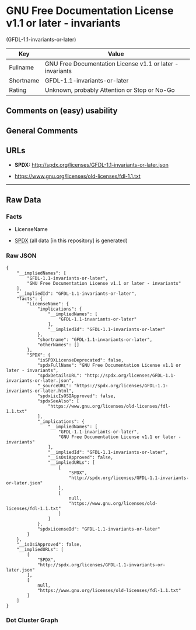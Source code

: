 * GNU Free Documentation License v1.1 or later - invariants
(GFDL-1.1-invariants-or-later)
| Key       | Value                                                     |
|-----------+-----------------------------------------------------------|
| Fullname  | GNU Free Documentation License v1.1 or later - invariants |
| Shortname | GFDL-1.1-invariants-or-later                              |
| Rating    | Unknown, probably Attention or Stop or No-Go              |

** Comments on (easy) usability

** General Comments

** URLs

- *SPDX:* http://spdx.org/licenses/GFDL-1.1-invariants-or-later.json

- https://www.gnu.org/licenses/old-licenses/fdl-1.1.txt

--------------

** Raw Data
*** Facts

- LicenseName

- [[https://spdx.org/licenses/GFDL-1.1-invariants-or-later.html][SPDX]]
  (all data [in this repository] is generated)

*** Raw JSON
#+begin_example
  {
      "__impliedNames": [
          "GFDL-1.1-invariants-or-later",
          "GNU Free Documentation License v1.1 or later - invariants"
      ],
      "__impliedId": "GFDL-1.1-invariants-or-later",
      "facts": {
          "LicenseName": {
              "implications": {
                  "__impliedNames": [
                      "GFDL-1.1-invariants-or-later"
                  ],
                  "__impliedId": "GFDL-1.1-invariants-or-later"
              },
              "shortname": "GFDL-1.1-invariants-or-later",
              "otherNames": []
          },
          "SPDX": {
              "isSPDXLicenseDeprecated": false,
              "spdxFullName": "GNU Free Documentation License v1.1 or later - invariants",
              "spdxDetailsURL": "http://spdx.org/licenses/GFDL-1.1-invariants-or-later.json",
              "_sourceURL": "https://spdx.org/licenses/GFDL-1.1-invariants-or-later.html",
              "spdxLicIsOSIApproved": false,
              "spdxSeeAlso": [
                  "https://www.gnu.org/licenses/old-licenses/fdl-1.1.txt"
              ],
              "_implications": {
                  "__impliedNames": [
                      "GFDL-1.1-invariants-or-later",
                      "GNU Free Documentation License v1.1 or later - invariants"
                  ],
                  "__impliedId": "GFDL-1.1-invariants-or-later",
                  "__isOsiApproved": false,
                  "__impliedURLs": [
                      [
                          "SPDX",
                          "http://spdx.org/licenses/GFDL-1.1-invariants-or-later.json"
                      ],
                      [
                          null,
                          "https://www.gnu.org/licenses/old-licenses/fdl-1.1.txt"
                      ]
                  ]
              },
              "spdxLicenseId": "GFDL-1.1-invariants-or-later"
          }
      },
      "__isOsiApproved": false,
      "__impliedURLs": [
          [
              "SPDX",
              "http://spdx.org/licenses/GFDL-1.1-invariants-or-later.json"
          ],
          [
              null,
              "https://www.gnu.org/licenses/old-licenses/fdl-1.1.txt"
          ]
      ]
  }
#+end_example

*** Dot Cluster Graph
[[../dot/GFDL-1.1-invariants-or-later.svg]]
